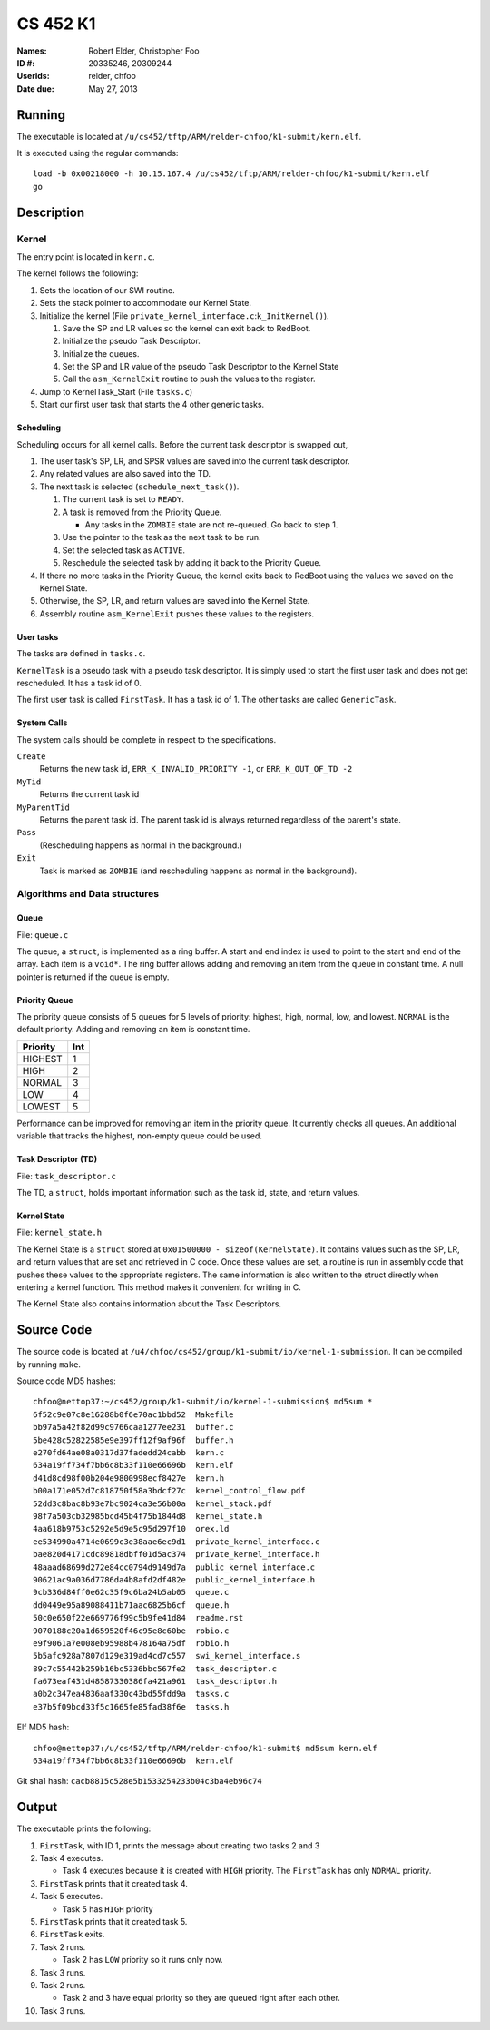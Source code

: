 =========
CS 452 K1
=========


:Names: Robert Elder, Christopher Foo
:ID #: 20335246, 20309244
:Userids: relder, chfoo
:Date due: May 27, 2013


Running
=======

The executable is located at ``/u/cs452/tftp/ARM/relder-chfoo/k1-submit/kern.elf``.

It is executed using the regular commands::

    load -b 0x00218000 -h 10.15.167.4 /u/cs452/tftp/ARM/relder-chfoo/k1-submit/kern.elf
    go


Description
===========


Kernel
++++++

The entry point is located in ``kern.c``.

The kernel follows the following:

1. Sets the location of our SWI routine.
2. Sets the stack pointer to accommodate our Kernel State.
3. Initialize the kernel (File ``private_kernel_interface.c``:``k_InitKernel()``).

   1. Save the SP and LR values so the kernel can exit back to RedBoot.
   2. Initialize the pseudo Task Descriptor.
   3. Initialize the queues.
   4. Set the SP and LR value of the pseudo Task Descriptor to the Kernel State
   5. Call the ``asm_KernelExit`` routine to push the values to the register.

4. Jump to KernelTask_Start (File ``tasks.c``)
5. Start our first user task that starts the 4 other generic tasks.


Scheduling
----------

Scheduling occurs for all kernel calls. Before the current task descriptor is swapped out,

1. The user task's SP, LR, and SPSR values are saved into the current task descriptor.
2. Any related values are also saved into the TD.
3. The next task is selected (``schedule_next_task()``).

   1. The current task is set to ``READY``.
   2. A task is removed from the Priority Queue.

      * Any tasks in the ``ZOMBIE`` state are not re-queued. Go back to step 1.

   3. Use the pointer to the task as the next task to be run.
   4. Set the selected task as ``ACTIVE``.
   5. Reschedule the selected task by adding it back to the Priority Queue.

4. If there no more tasks in the Priority Queue, the kernel exits back to RedBoot using the values we saved on the Kernel State.
5. Otherwise, the SP, LR, and return values are saved into the Kernel State.
6. Assembly routine ``asm_KernelExit`` pushes these values to the registers.


User tasks
----------

The tasks are defined in ``tasks.c``.

``KernelTask`` is a pseudo task with a pseudo task descriptor. It is simply used to start the first user task and does not get rescheduled. It has a task id of 0.

The first user task is called ``FirstTask``. It has a task id of 1. The other tasks are called ``GenericTask``.


System Calls
------------

The system calls should be complete in respect to the specifications.

``Create``
    Returns the new task id, ``ERR_K_INVALID_PRIORITY -1``, or ``ERR_K_OUT_OF_TD -2``

``MyTid``
    Returns the current task id

``MyParentTid``
    Returns the parent task id. The parent task id is always returned regardless of the parent's state.

``Pass``
    (Rescheduling happens as normal in the background.)

``Exit``
    Task is marked as ``ZOMBIE`` (and rescheduling happens as normal in the background).


Algorithms and Data structures
++++++++++++++++++++++++++++++


Queue
-----

File: ``queue.c``

The queue, a ``struct``, is implemented as a ring buffer. A start and end index is used to point to the start and end of the array. Each item is a ``void*``. The ring buffer allows adding and removing an item from the queue in constant time. A null pointer is returned if the queue is empty.


Priority Queue
--------------

The priority queue consists of 5 queues for 5 levels of priority: highest, high, normal, low, and lowest. ``NORMAL`` is the default priority. Adding and removing an item is constant time.

======== ===
Priority Int
======== ===
HIGHEST   1
HIGH      2
NORMAL    3
LOW       4
LOWEST    5
======== ===

Performance can be improved for removing an item in the priority queue. It currently checks all queues. An additional variable that tracks the highest, non-empty queue could be used.


Task Descriptor (TD)
--------------------

File: ``task_descriptor.c``

The TD, a ``struct``, holds important information such as the task id, state, and return values.


Kernel State
------------

File: ``kernel_state.h``

The Kernel State is a ``struct`` stored at ``0x01500000 - sizeof(KernelState)``. It contains values such as the SP, LR, and return values that are set and retrieved in C code. Once these values are set, a routine is run in assembly code that pushes these values to the appropriate registers. The same information is also written to the struct directly when entering a kernel function.  This method makes it convenient for writing in C.

The Kernel State also contains information about the Task Descriptors.


Source Code
===========

The source code is located at ``/u4/chfoo/cs452/group/k1-submit/io/kernel-1-submission``. It can be compiled by running ``make``.

Source code MD5 hashes::

    chfoo@nettop37:~/cs452/group/k1-submit/io/kernel-1-submission$ md5sum *
    6f52c9e07c8e16288b0f6e70ac1bbd52  Makefile
    bb97a5a42f82d99c9766caa1277ee231  buffer.c
    5be428c52822585e9e397ff12f9af96f  buffer.h
    e270fd64ae08a0317d37fadedd24cabb  kern.c
    634a19ff734f7bb6c8b33f110e66696b  kern.elf
    d41d8cd98f00b204e9800998ecf8427e  kern.h
    b00a171e052d7c818750f58a3bdcf27c  kernel_control_flow.pdf
    52dd3c8bac8b93e7bc9024ca3e56b00a  kernel_stack.pdf
    98f7a503cb32985bcd45b4f75b1844d8  kernel_state.h
    4aa618b9753c5292e5d9e5c95d297f10  orex.ld
    ee534990a4714e0699c3e38aae6ec9d1  private_kernel_interface.c
    bae820d4171cdc89818dbff01d5ac374  private_kernel_interface.h
    48aaad68699d272e84cc0794d9149d7a  public_kernel_interface.c
    90621ac9a036d7786da4b8afd2df482e  public_kernel_interface.h
    9cb336d84ff0e62c35f9c6ba24b5ab05  queue.c
    dd0449e95a89088411b71aac6825b6cf  queue.h
    50c0e650f22e669776f99c5b9fe41d84  readme.rst
    9070188c20a1d659520f46c95e8c60be  robio.c
    e9f9061a7e008eb95988b478164a75df  robio.h
    5b5afc928a7807d129e319ad4cd7c557  swi_kernel_interface.s
    89c7c55442b259b16bc5336bbc567fe2  task_descriptor.c
    fa673eaf431d48587330386fa421a961  task_descriptor.h
    a0b2c347ea4836aaf330c43bd55fdd9a  tasks.c
    e37b5f09bcd33f5c1665fe85fad38f6e  tasks.h

Elf MD5 hash::

    chfoo@nettop37:/u/cs452/tftp/ARM/relder-chfoo/k1-submit$ md5sum kern.elf 
    634a19ff734f7bb6c8b33f110e66696b  kern.elf


Git sha1 hash: ``cacb8815c528e5b1533254233b04c3ba4eb96c74``


Output
======

The executable prints the following:

1. ``FirstTask``, with ID 1, prints the message about creating two tasks 2 and 3
2. Task 4 executes.

   * Task 4 executes because it is created with ``HIGH`` priority. The ``FirstTask`` has only ``NORMAL`` priority.

3. ``FirstTask`` prints that it created task 4.
4. Task 5 executes.

   * Task 5 has ``HIGH`` priority

5. ``FirstTask`` prints that it created task 5.
6. ``FirstTask`` exits.
7. Task 2 runs.

   * Task 2 has ``LOW`` priority so it runs only now.

8. Task 3 runs.
9. Task 2 runs.

   * Task 2 and 3 have equal priority so they are queued right after each other.
10. Task 3 runs.

